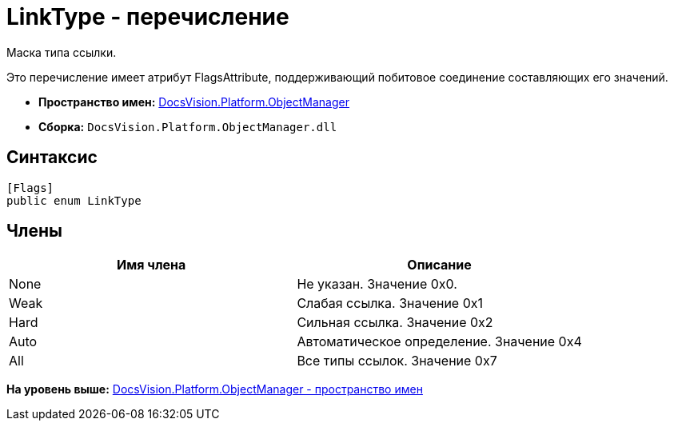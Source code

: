 = LinkType - перечисление

Маска типа ссылки.

Это перечисление имеет атрибут FlagsAttribute, поддерживающий побитовое соединение составляющих его значений.

* [.keyword]*Пространство имен:* xref:api/DocsVision/Platform/ObjectManager/ObjectManager_NS.adoc[DocsVision.Platform.ObjectManager]
* [.keyword]*Сборка:* [.ph .filepath]`DocsVision.Platform.ObjectManager.dll`

== Синтаксис

[source,pre,codeblock,language-csharp]
----
[Flags]
public enum LinkType
----

== Члены

[cols=",",options="header",]
|===
|Имя члена |Описание
|None |Не указан. Значение 0x0.
|Weak |Слабая ссылка. Значение 0x1
|Hard |Сильная ссылка. Значение 0x2
|Auto |Автоматическое определение. Значение 0x4
|All |Все типы ссылок. Значение 0x7
|===

*На уровень выше:* xref:../../../../api/DocsVision/Platform/ObjectManager/ObjectManager_NS.adoc[DocsVision.Platform.ObjectManager - пространство имен]
